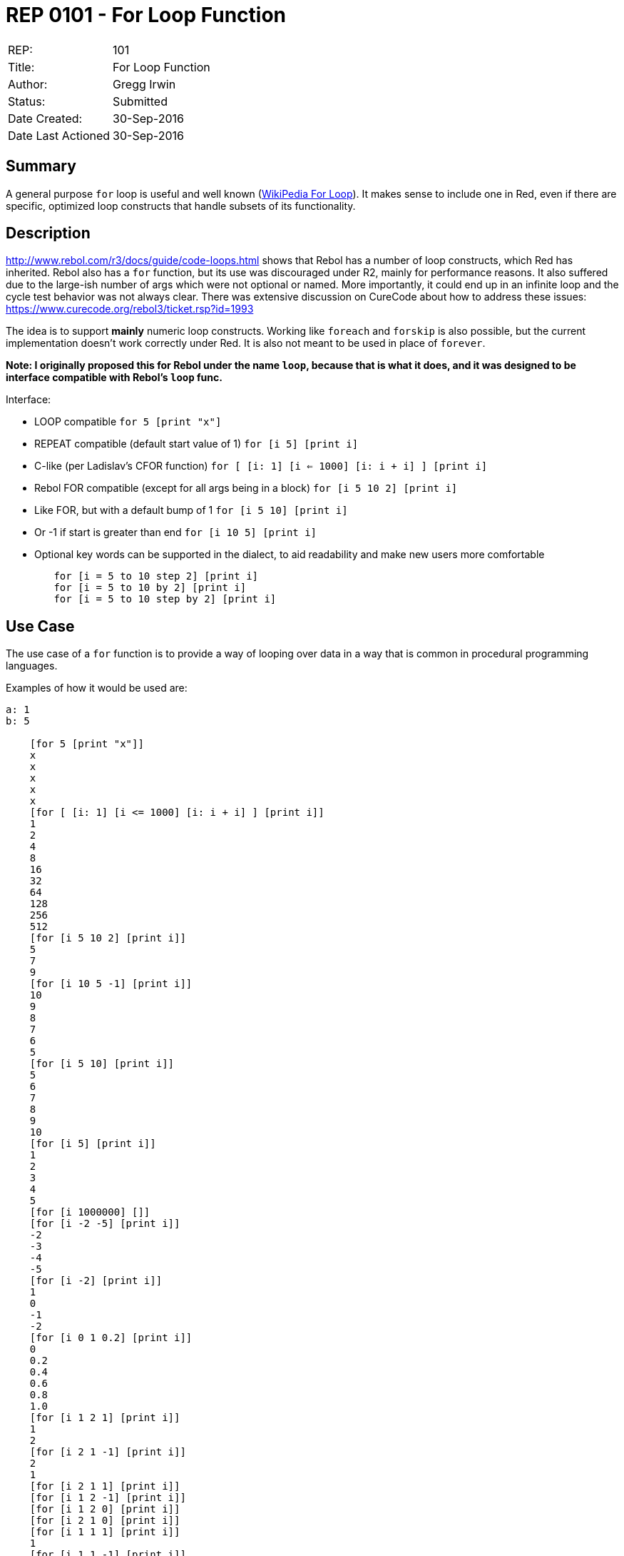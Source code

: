= REP 0101 - For Loop Function

[width="100%"]
|============================================
|REP:|101
|Title:|For Loop Function
|Author:|Gregg Irwin
|Status:|Submitted
|Date Created:|30-Sep-2016
|Date Last Actioned|30-Sep-2016
|============================================


== Summary
A general purpose `for` loop is useful and well known (https://en.wikipedia.org/wiki/For_loop[WikiPedia For Loop]). It makes sense to include one in Red, even if there are specific, optimized loop constructs that handle subsets of its functionality.
     
== Description
http://www.rebol.com/r3/docs/guide/code-loops.html shows that Rebol has a number of loop constructs, which Red has inherited. Rebol also has a `for` function, but its use was discouraged under R2, mainly for performance reasons. It also suffered due to the large-ish number of args which were not optional or named. More importantly, it could end up in an infinite loop and the cycle test behavior was not always clear. There was extensive discussion on CureCode about how to address these issues: https://www.curecode.org/rebol3/ticket.rsp?id=1993

The idea is to support *mainly* numeric loop constructs. Working like `foreach` and `forskip` is also possible, but the current implementation doesn't work correctly under Red. It is also not meant to be used in place of `forever`.

*Note: I originally proposed this for Rebol under the name `loop`, because that is what it does, and it was designed to be interface compatible with Rebol's `loop` func.*

Interface:

- LOOP compatible
    `for 5 [print "x"]`
- REPEAT compatible (default start value of 1)
    `for [i 5] [print i]`
- C-like (per Ladislav's CFOR function)
    `for [ [i: 1] [i <= 1000] [i: i + i] ] [print i]`
- Rebol FOR compatible (except for all args being in a block)
    `for [i 5 10 2] [print i]`
- Like FOR, but with a default bump of 1
    `for [i 5 10] [print i]`
- Or -1 if start is greater than end
    `for [i 10 5] [print i]`
- Optional key words can be supported in the dialect, to aid readability and make new users more comfortable
```
	for [i = 5 to 10 step 2] [print i]
	for [i = 5 to 10 by 2] [print i]
	for [i = 5 to 10 step by 2] [print i]
```

== Use Case

The use case of a ```for``` function is to provide a way of looping over data in a way that is common in procedural programming languages. 

Examples of how it would be used are:

```
a: 1
b: 5

    [for 5 [print "x"]]
    x
    x
    x
    x
    x
    [for [ [i: 1] [i <= 1000] [i: i + i] ] [print i]]
    1
    2
    4
    8
    16
    32
    64
    128
    256
    512
    [for [i 5 10 2] [print i]]
    5
    7
    9
    [for [i 10 5 -1] [print i]]
    10
    9
    8
    7
    6
    5
    [for [i 5 10] [print i]]
    5
    6
    7
    8
    9
    10
    [for [i 5] [print i]]
    1
    2
    3
    4
    5
    [for [i 1000000] []]
    [for [i -2 -5] [print i]]
    -2
    -3
    -4
    -5
    [for [i -2] [print i]]
    1
    0
    -1
    -2
    [for [i 0 1 0.2] [print i]]
    0
    0.2
    0.4
    0.6
    0.8
    1.0
    [for [i 1 2 1] [print i]]
    1
    2
    [for [i 2 1 -1] [print i]]
    2
    1
    [for [i 2 1 1] [print i]]
    [for [i 1 2 -1] [print i]]
    [for [i 1 2 0] [print i]]
    [for [i 2 1 0] [print i]]
    [for [i 1 1 1] [print i]]
    1
    [for [i 1 1 -1] [print i]]
    1
    [n: 0 
        for [i 1 1 0] [print i n: n + 1 if n > 2 [print '... break]]
    ]
    [for [i 5 5 1] [print i i: -5]]
    5
    [for [i 5 5 1] [print i i: 3]]
    5
    [
        n: 0 
        for [i 5 5 1] [print i i: 4 n: n + 1 if n > 2 [print '... break]]
    ]
    5
    5
    5
    ...
    [for [i 5 5 1] [print i i: 5]]
    5
    [for [i 5 5 1] [print i i: 6]]
    5
    [for [i 5 5 -1] [print i i: 3]]
    5
    [for [i 5 5 -1] [print i i: 4]]
    5
    [for [i 5 5 -1] [print i i: 5]]
    5
    [
        n: 0 
        for [i 5 5 -1] [print i i: 6 n: n + 1 if n > 2 [print '... break]]
    ]
    5
    5
    5
    ...
    [for [i 5 5 -1] [print i i: 7]]
    5
    [for [i a b 1] [print i]]
    1
    2
    3
    4
    5
    [for [i ser] [print mold i]]
    1
    2
    3
    4
    5
    6
    7
    [if error? 
        try [for [i #"û" #"ÿ"] [print mold i]] [print #**ERR]
    ]
    **ERR
    [for [i 1.0e30 1.0e40 1.0] [print i i: i * 10.0]]
    1.0e30
    1.0e31
    1.0e32
    1.0e33
    1.0e34
    1.0e35
    1.0e36
    9.999999999999998e36
    9.999999999999998e37
    9.999999999999998e38
    9.999999999999998e39
    [for [i = 5 to 10 step 2] [print i]]
    5
    7
    9
    [for [i = 5 to 10 by 2] [print i]]
    5
    7
    9
    [for [i = 5 to 10 step-by 2] [print i]]
    5
    7
    9
    [for [i = 5 to 10 step by 2] [print i]]
    5
    7
    9
    [for [i = 5 10 2] [print i]]
    5
    7
    9
    [for [i 5 to 10 2] [print i]]
    5
    7
    9
    [for [i 5 10 step 2] [print i]]
    5
    7
    9
```

== Benefits
- General, subsuming many other loop constructs
- Flexible, with optional args and complete control over the loop cycle
- Shows how dialects can be built to wrap other functionality
- Delegating to native loop constructs when possible keeps performance high
- Single starting point for looping, like `round` is for rounding
- New users find a `for` function that should "just work"
- Can't accidentally loop infinitely (though the C-like interface makes it possible)
- See https://www.curecode.org/rebol3/ticket.rsp?id=1993 for details on the design goals
- Easy to support date!, time!, and money! values when those are available

== Consequences
- Reduces Rebol compatibility (close, but args are passed in a block)
- May result in requests for more complexity in current function interfaces 
- Could lead to lengthy debate on the dialect other design aspects
- Hard to provide detailed dialect help in a short doc string

== Assistance
I have an implementation and manual test suite to get the ball rolling.
